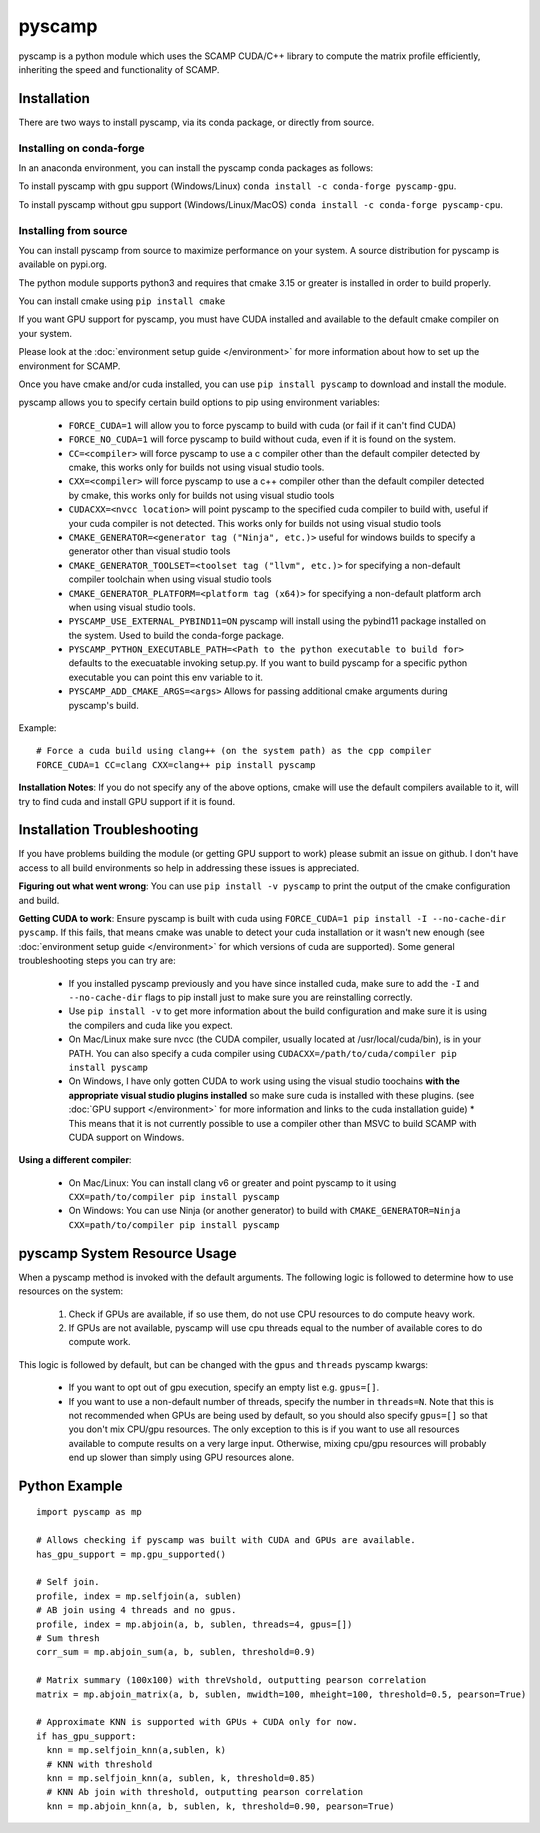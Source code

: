 pyscamp
=======

pyscamp is a python module which uses the SCAMP CUDA/C++ library to compute the matrix profile efficiently, inheriting the speed and functionality of SCAMP.


Installation
------------
There are two ways to install pyscamp, via its conda package, or directly from source.

Installing on conda-forge
^^^^^^^^^^^^^^^^^^^^^^^^^
In an anaconda environment, you can install the pyscamp conda packages as follows:

To install pyscamp with gpu support (Windows/Linux) ``conda install -c conda-forge pyscamp-gpu``.

To install pyscamp without gpu support (Windows/Linux/MacOS) ``conda install -c conda-forge pyscamp-cpu``.

Installing from source
^^^^^^^^^^^^^^^^^^^^^^
You can install pyscamp from source to maximize performance on your system. A source distribution for pyscamp is available on pypi.org.

The python module supports python3 and requires that cmake 3.15 or greater is installed in order to build properly.

You can install cmake using ``pip install cmake``

If you want GPU support for pyscamp, you must have CUDA installed and available to the default cmake compiler on your system. 

Please look at the :doc:`environment setup guide </environment>` for more information about how to set up the environment for SCAMP.

Once you have cmake and/or cuda installed, you can use ``pip install pyscamp`` to download and install the module.

pyscamp allows you to specify certain build options to pip using environment variables:

  * ``FORCE_CUDA=1`` will allow you to force pyscamp to build with cuda (or fail if it can't find CUDA)
  * ``FORCE_NO_CUDA=1`` will force pyscamp to build without cuda, even if it is found on the system.
  * ``CC=<compiler>`` will force pyscamp to use a c compiler other than the default compiler detected by cmake, this works only for builds not using visual studio tools.
  * ``CXX=<compiler>`` will force pyscamp to use a c++ compiler other than the default compiler detected by cmake, this works only for builds not using visual studio tools
  * ``CUDACXX=<nvcc location>`` will point pyscamp to the specified cuda compiler to build with, useful if your cuda compiler is not detected. This works only for builds not using visual studio tools
  * ``CMAKE_GENERATOR=<generator tag ("Ninja", etc.)>`` useful for windows builds to specify a generator other than visual studio tools
  * ``CMAKE_GENERATOR_TOOLSET=<toolset tag ("llvm", etc.)>`` for specifying a non-default compiler toolchain when using visual studio tools
  * ``CMAKE_GENERATOR_PLATFORM=<platform tag (x64)>`` for specifying a non-default platform arch when using visual studio tools.
  * ``PYSCAMP_USE_EXTERNAL_PYBIND11=ON`` pyscamp will install using the pybind11 package installed on the system. Used to build the conda-forge package.
  * ``PYSCAMP_PYTHON_EXECUTABLE_PATH=<Path to the python executable to build for>`` defaults to the execuatable invoking setup.py. If you want to build pyscamp for a specific python executable you can point this env variable to it.
  * ``PYSCAMP_ADD_CMAKE_ARGS=<args>`` Allows for passing additional cmake arguments during pyscamp's build.

.. highlight:: console

Example::

  # Force a cuda build using clang++ (on the system path) as the cpp compiler
  FORCE_CUDA=1 CC=clang CXX=clang++ pip install pyscamp

**Installation Notes**: If you do not specify any of the above options, cmake will use the default compilers available to it, will try to find cuda and install GPU support if it is found.


Installation Troubleshooting
----------------------------

If you have problems building the module (or getting GPU support to work) please submit an issue on github. I don't have access to all build environments so help in addressing these issues is appreciated.

**Figuring out what went wrong**: You can use ``pip install -v pyscamp`` to print the output of the cmake configuration and build.

**Getting CUDA to work**: Ensure pyscamp is built with cuda using ``FORCE_CUDA=1 pip install -I --no-cache-dir pyscamp``. If this fails, that means cmake was unable to detect your cuda installation or it wasn't new enough (see :doc:`environment setup guide </environment>` for which versions of cuda are supported). Some general troubleshooting steps you can try are:

  * If you installed pyscamp previously and you have since installed cuda, make sure to add the ``-I`` and ``--no-cache-dir`` flags to pip install just to make sure you are reinstalling correctly.
  * Use ``pip install -v`` to get more information about the build configuration and make sure it is using the compilers and cuda like you expect.
  * On Mac/Linux make sure nvcc (the CUDA compiler, usually located at /usr/local/cuda/bin), is in your PATH. You can also specify a cuda compiler using ``CUDACXX=/path/to/cuda/compiler pip install pyscamp``
  * On Windows, I have only gotten CUDA to work using using the visual studio toochains **with the appropriate visual studio plugins installed** so make sure cuda is installed with these plugins. (see :doc:`GPU support </environment>` for more information and links to the cuda installation guide)
    * This means that it is not currently possible to use a compiler other than MSVC to build SCAMP with CUDA support on Windows.

**Using a different compiler**:

  * On Mac/Linux: You can install clang v6 or greater and point pyscamp to it using ``CXX=path/to/compiler pip install pyscamp``
  * On Windows: You can use Ninja (or another generator) to build with ``CMAKE_GENERATOR=Ninja CXX=path/to/compiler pip install pyscamp``

pyscamp System Resource Usage
-----------------------------

When a pyscamp method is invoked with the default arguments. The following logic is followed to determine how to use resources on the system:

 1. Check if GPUs are available, if so use them, do not use CPU resources to do compute heavy work.
 2. If GPUs are not available, pyscamp will use cpu threads equal to the number of available cores to do compute work.

This logic is followed by default, but can be changed with the ``gpus`` and ``threads`` pyscamp kwargs:

 * If you want to opt out of gpu execution, specify an empty list e.g. ``gpus=[]``.
 * If you want to use a non-default number of threads, specify the number in ``threads=N``. Note that this is not recommended when GPUs are being used by default, so you should also specify ``gpus=[]`` so that you don't mix CPU/gpu resources. The only exception to this is if you want to use all resources available to compute results on a very large input. Otherwise, mixing cpu/gpu resources will probably end up slower than simply using GPU resources alone.

Python Example
--------------

.. highlight:: python

::

  import pyscamp as mp

  # Allows checking if pyscamp was built with CUDA and GPUs are available.
  has_gpu_support = mp.gpu_supported()

  # Self join.
  profile, index = mp.selfjoin(a, sublen)
  # AB join using 4 threads and no gpus.
  profile, index = mp.abjoin(a, b, sublen, threads=4, gpus=[])
  # Sum thresh
  corr_sum = mp.abjoin_sum(a, b, sublen, threshold=0.9)
    
  # Matrix summary (100x100) with threVshold, outputting pearson correlation
  matrix = mp.abjoin_matrix(a, b, sublen, mwidth=100, mheight=100, threshold=0.5, pearson=True)

  # Approximate KNN is supported with GPUs + CUDA only for now.
  if has_gpu_support:
    knn = mp.selfjoin_knn(a,sublen, k)
    # KNN with threshold
    knn = mp.selfjoin_knn(a, sublen, k, threshold=0.85)
    # KNN Ab join with threshold, outputting pearson correlation
    knn = mp.abjoin_knn(a, b, sublen, k, threshold=0.90, pearson=True)


